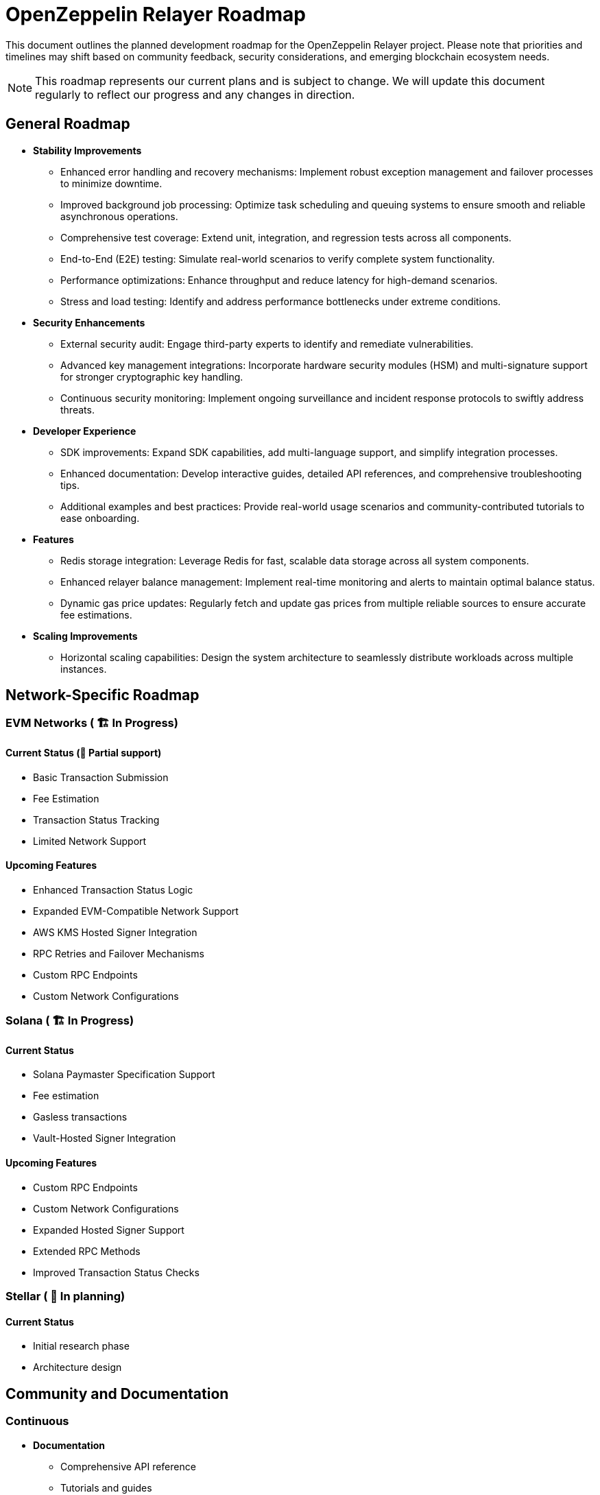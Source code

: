 = OpenZeppelin Relayer Roadmap
:description: Development roadmap and future plans for the OpenZeppelin Relayer project

This document outlines the planned development roadmap for the OpenZeppelin Relayer project. Please note that priorities and timelines may shift based on community feedback, security considerations, and emerging blockchain ecosystem needs.

[NOTE]
====
This roadmap represents our current plans and is subject to change. We will update this document regularly to reflect our progress and any changes in direction.
====

== General Roadmap

* *Stability Improvements*
** Enhanced error handling and recovery mechanisms: Implement robust exception management and failover processes to minimize downtime.
** Improved background job processing: Optimize task scheduling and queuing systems to ensure smooth and reliable asynchronous operations.
** Comprehensive test coverage: Extend unit, integration, and regression tests across all components.
** End-to-End (E2E) testing: Simulate real-world scenarios to verify complete system functionality.
** Performance optimizations: Enhance throughput and reduce latency for high-demand scenarios.
** Stress and load testing: Identify and address performance bottlenecks under extreme conditions.

* *Security Enhancements*
** External security audit: Engage third-party experts to identify and remediate vulnerabilities.
** Advanced key management integrations: Incorporate hardware security modules (HSM) and multi-signature support for stronger cryptographic key handling.
** Continuous security monitoring: Implement ongoing surveillance and incident response protocols to swiftly address threats.

* *Developer Experience*
** SDK improvements: Expand SDK capabilities, add multi-language support, and simplify integration processes.
** Enhanced documentation: Develop interactive guides, detailed API references, and comprehensive troubleshooting tips.
** Additional examples and best practices: Provide real-world usage scenarios and community-contributed tutorials to ease onboarding.

* *Features*
** Redis storage integration: Leverage Redis for fast, scalable data storage across all system components.
** Enhanced relayer balance management: Implement real-time monitoring and alerts to maintain optimal balance status.
** Dynamic gas price updates: Regularly fetch and update gas prices from multiple reliable sources to ensure accurate fee estimations.

* *Scaling Improvements*
** Horizontal scaling capabilities: Design the system architecture to seamlessly distribute workloads across multiple instances.

== Network-Specific Roadmap

=== EVM Networks ( 🏗️ In Progress)

==== Current Status (🚧 Partial support)
* Basic Transaction Submission
* Fee Estimation
* Transaction Status Tracking
* Limited Network Support

==== Upcoming Features
** Enhanced Transaction Status Logic
** Expanded EVM-Compatible Network Support
** AWS KMS Hosted Signer Integration
** RPC Retries and Failover Mechanisms
** Custom RPC Endpoints
** Custom Network Configurations

=== Solana ( 🏗️ In Progress)

==== Current Status
** Solana Paymaster Specification Support
** Fee estimation
** Gasless transactions
** Vault-Hosted Signer Integration

==== Upcoming Features
** Custom RPC Endpoints
** Custom Network Configurations
** Expanded Hosted Signer Support
** Extended RPC Methods
** Improved Transaction Status Checks


=== Stellar ( 🔄 In planning)

==== Current Status
* Initial research phase
* Architecture design

== Community and Documentation

=== Continuous
* *Documentation*
** Comprehensive API reference
** Tutorials and guides
** Integration examples

* *Community Engagement*
** Contributing guidelines
** Support for community-driven improvements

== Notes on Prioritization

[IMPORTANT]
====
Our development priorities are influenced by several factors:

. *Security*: Security enhancements always take precedence
. *Stability*: Ensuring reliable operation across all supported networks
. *Community Feedback*: Features requested by the community
. *Ecosystem Developments*: Adapting to changes in blockchain protocols
====

This roadmap is a living document and will be updated regularly to reflect changing priorities and completed milestones. We welcome community input on our direction and priorities.

To contribute to discussions about the roadmap, please join our community channels or open an issue on our GitHub repository with your suggestions.